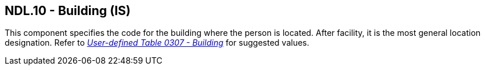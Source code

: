 == NDL.10 - Building (IS)

[datatype-definition]
This component specifies the code for the building where the person is located. After facility, it is the most general location designation. Refer to file:///E:\V2\v2.9%20final%20Nov%20from%20Frank\V29_CH02C_Tables.docx#HL70307[_User-defined Table 0307 - Building_] for suggested values.

